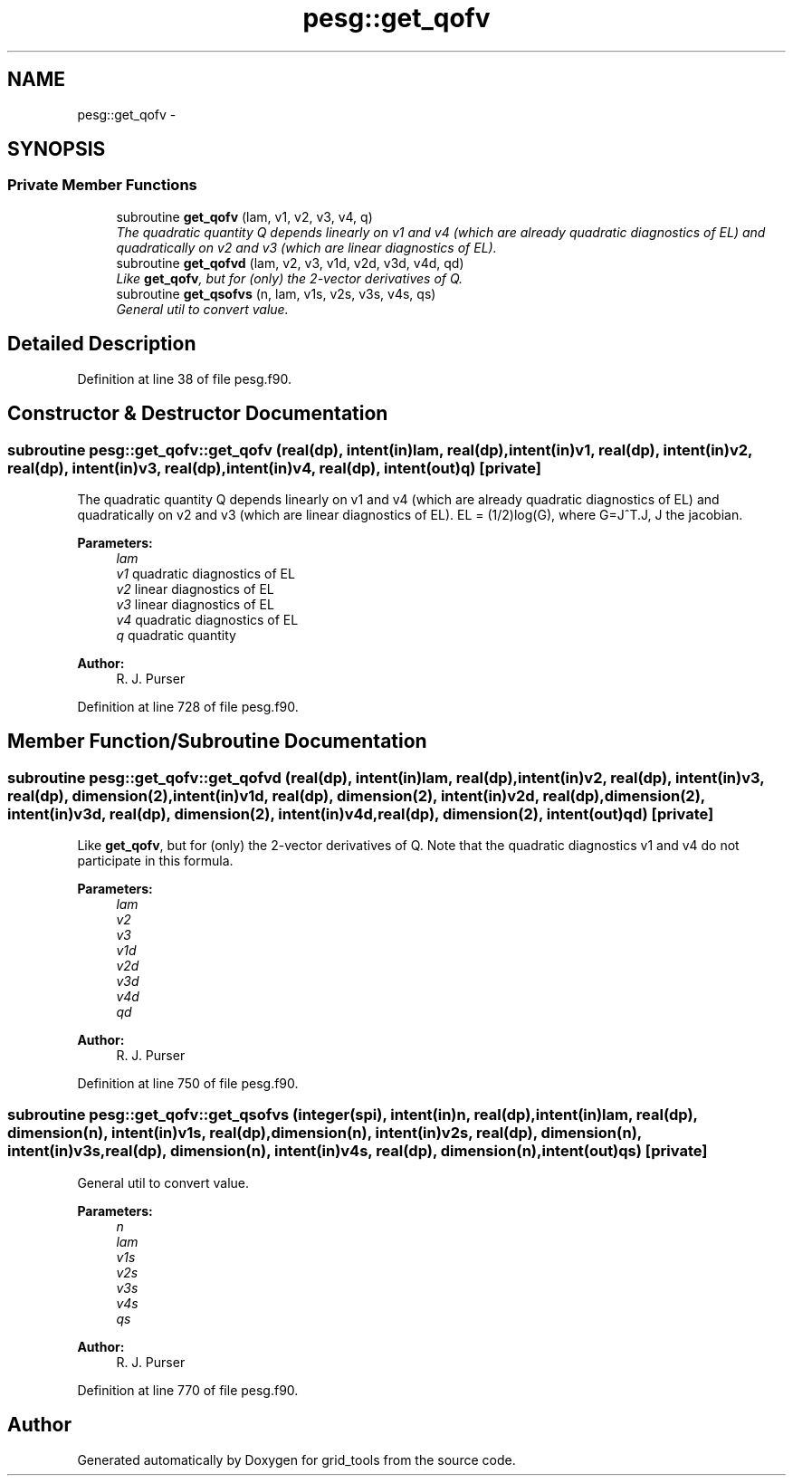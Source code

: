 .TH "pesg::get_qofv" 3 "Wed Mar 13 2024" "Version 1.13.0" "grid_tools" \" -*- nroff -*-
.ad l
.nh
.SH NAME
pesg::get_qofv \- 
.SH SYNOPSIS
.br
.PP
.SS "Private Member Functions"

.in +1c
.ti -1c
.RI "subroutine \fBget_qofv\fP (lam, v1, v2, v3, v4, q)"
.br
.RI "\fIThe quadratic quantity Q depends linearly on v1 and v4 (which are already quadratic diagnostics of EL) and quadratically on v2 and v3 (which are linear diagnostics of EL)\&. \fP"
.ti -1c
.RI "subroutine \fBget_qofvd\fP (lam, v2, v3, v1d, v2d, v3d, v4d, qd)"
.br
.RI "\fILike \fBget_qofv\fP, but for (only) the 2-vector derivatives of Q\&. \fP"
.ti -1c
.RI "subroutine \fBget_qsofvs\fP (n, lam, v1s, v2s, v3s, v4s, qs)"
.br
.RI "\fIGeneral util to convert value\&. \fP"
.in -1c
.SH "Detailed Description"
.PP 
Definition at line 38 of file pesg\&.f90\&.
.SH "Constructor & Destructor Documentation"
.PP 
.SS "subroutine pesg::get_qofv::get_qofv (real(dp), intent(in)lam, real(dp), intent(in)v1, real(dp), intent(in)v2, real(dp), intent(in)v3, real(dp), intent(in)v4, real(dp), intent(out)q)\fC [private]\fP"

.PP
The quadratic quantity Q depends linearly on v1 and v4 (which are already quadratic diagnostics of EL) and quadratically on v2 and v3 (which are linear diagnostics of EL)\&. EL = (1/2)log(G), where G=J^T\&.J, J the jacobian\&.
.PP
\fBParameters:\fP
.RS 4
\fIlam\fP 
.br
\fIv1\fP quadratic diagnostics of EL 
.br
\fIv2\fP linear diagnostics of EL 
.br
\fIv3\fP linear diagnostics of EL 
.br
\fIv4\fP quadratic diagnostics of EL 
.br
\fIq\fP quadratic quantity 
.RE
.PP
\fBAuthor:\fP
.RS 4
R\&. J\&. Purser 
.RE
.PP

.PP
Definition at line 728 of file pesg\&.f90\&.
.SH "Member Function/Subroutine Documentation"
.PP 
.SS "subroutine pesg::get_qofv::get_qofvd (real(dp), intent(in)lam, real(dp), intent(in)v2, real(dp), intent(in)v3, real(dp), dimension(2), intent(in)v1d, real(dp), dimension(2), intent(in)v2d, real(dp), dimension(2), intent(in)v3d, real(dp), dimension(2), intent(in)v4d, real(dp), dimension(2), intent(out)qd)\fC [private]\fP"

.PP
Like \fBget_qofv\fP, but for (only) the 2-vector derivatives of Q\&. Note that the quadratic diagnostics v1 and v4 do not participate in this formula\&.
.PP
\fBParameters:\fP
.RS 4
\fIlam\fP 
.br
\fIv2\fP 
.br
\fIv3\fP 
.br
\fIv1d\fP 
.br
\fIv2d\fP 
.br
\fIv3d\fP 
.br
\fIv4d\fP 
.br
\fIqd\fP 
.RE
.PP
\fBAuthor:\fP
.RS 4
R\&. J\&. Purser 
.RE
.PP

.PP
Definition at line 750 of file pesg\&.f90\&.
.SS "subroutine pesg::get_qofv::get_qsofvs (integer(spi), intent(in)n, real(dp), intent(in)lam, real(dp), dimension(n), intent(in)v1s, real(dp), dimension(n), intent(in)v2s, real(dp), dimension(n), intent(in)v3s, real(dp), dimension(n), intent(in)v4s, real(dp), dimension(n), intent(out)qs)\fC [private]\fP"

.PP
General util to convert value\&. 
.PP
\fBParameters:\fP
.RS 4
\fIn\fP 
.br
\fIlam\fP 
.br
\fIv1s\fP 
.br
\fIv2s\fP 
.br
\fIv3s\fP 
.br
\fIv4s\fP 
.br
\fIqs\fP 
.RE
.PP
\fBAuthor:\fP
.RS 4
R\&. J\&. Purser 
.RE
.PP

.PP
Definition at line 770 of file pesg\&.f90\&.

.SH "Author"
.PP 
Generated automatically by Doxygen for grid_tools from the source code\&.

